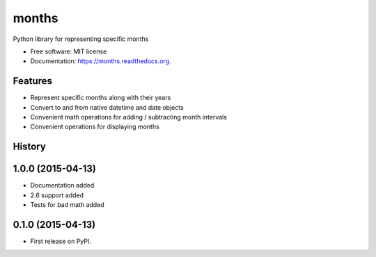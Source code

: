 ===============================
months
===============================

.. image:: https://img.shields.io/travis/kstark/months.svg
        :target: https://travis-ci.org/kstark/months

.. image:: https://img.shields.io/pypi/v/months.svg
        :target: https://pypi.python.org/pypi/months

.. image:: https://readthedocs.org/projects/months/badge/?version=latest
        :target: https://readthedocs.org/projects/months/?badge=latest
        :alt: Documentation Status


Python library for representing specific months

* Free software: MIT license
* Documentation: https://months.readthedocs.org.

Features
--------

- Represent specific months along with their years
- Convert to and from native datetime and date objects
- Convenient math operations for adding / subtracting month intervals
- Convenient operations for displaying months




History
-------

1.0.0 (2015-04-13)
---------------------

* Documentation added
* 2.6 support added
* Tests for bad math added

0.1.0 (2015-04-13)
---------------------

* First release on PyPI.


